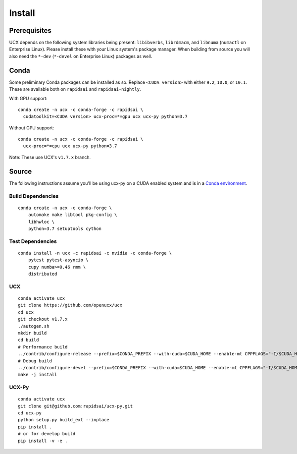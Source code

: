 Install
=======

Prerequisites
-------------

UCX depends on the following system libraries being present: ``libibverbs``,
``librdmacm``, and ``libnuma`` (``numactl`` on Enterprise Linux).  Please
install these with your Linux system's package manager. When building from
source you will also need the ``*-dev`` (``*-devel`` on Enterprise Linux)
packages as well.

Conda
-----

Some preliminary Conda packages can be installed as so. Replace
``<CUDA version>`` with either ``9.2``, ``10.0``, or ``10.1``. These are
available both on ``rapidsai`` and ``rapidsai-nightly``.

With GPU support:

::

    conda create -n ucx -c conda-forge -c rapidsai \
      cudatoolkit=<CUDA version> ucx-proc=*=gpu ucx ucx-py python=3.7

Without GPU support:

::

    conda create -n ucx -c conda-forge -c rapidsai \
      ucx-proc=*=cpu ucx ucx-py python=3.7

Note: These use UCX's ``v1.7.x`` branch.

Source
------

The following instructions assume you'll be using ucx-py on a CUDA enabled system and is in a `Conda environment <https://docs.conda.io/projects/conda/en/latest/>`_.


Build Dependencies
~~~~~~~~~~~~~~~~~~

::

    conda create -n ucx -c conda-forge \
        automake make libtool pkg-config \
        libhwloc \
        python=3.7 setuptools cython

Test Dependencies
~~~~~~~~~~~~~~~~~

::

    conda install -n ucx -c rapidsai -c nvidia -c conda-forge \
        pytest pytest-asyncio \
        cupy numba>=0.46 rmm \
        distributed

UCX
~~~

::

    conda activate ucx
    git clone https://github.com/openucx/ucx
    cd ucx
    git checkout v1.7.x
    ./autogen.sh
    mkdir build
    cd build
    # Performance build
    ../contrib/configure-release --prefix=$CONDA_PREFIX --with-cuda=$CUDA_HOME --enable-mt CPPFLAGS="-I/$CUDA_HOME/include"
    # Debug build
    ../contrib/configure-devel --prefix=$CONDA_PREFIX --with-cuda=$CUDA_HOME --enable-mt CPPFLAGS="-I/$CUDA_HOME/include"
    make -j install

UCX-Py
~~~~~~

::

    conda activate ucx
    git clone git@github.com:rapidsai/ucx-py.git
    cd ucx-py
    python setup.py build_ext --inplace
    pip install .
    # or for develop build
    pip install -v -e .
